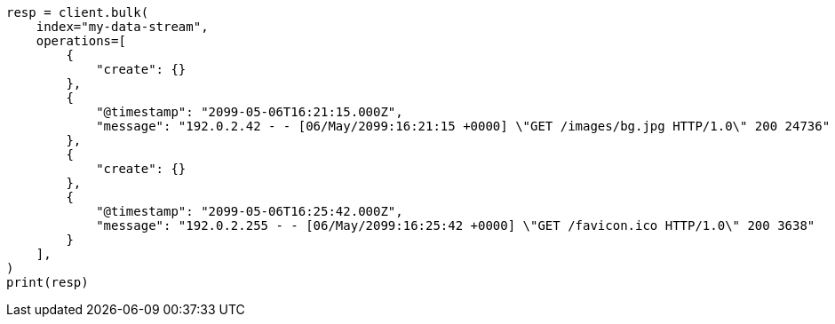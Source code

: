 // This file is autogenerated, DO NOT EDIT
// data-streams/lifecycle/tutorial-manage-new-data-stream.asciidoc:65

[source, python]
----
resp = client.bulk(
    index="my-data-stream",
    operations=[
        {
            "create": {}
        },
        {
            "@timestamp": "2099-05-06T16:21:15.000Z",
            "message": "192.0.2.42 - - [06/May/2099:16:21:15 +0000] \"GET /images/bg.jpg HTTP/1.0\" 200 24736"
        },
        {
            "create": {}
        },
        {
            "@timestamp": "2099-05-06T16:25:42.000Z",
            "message": "192.0.2.255 - - [06/May/2099:16:25:42 +0000] \"GET /favicon.ico HTTP/1.0\" 200 3638"
        }
    ],
)
print(resp)
----
